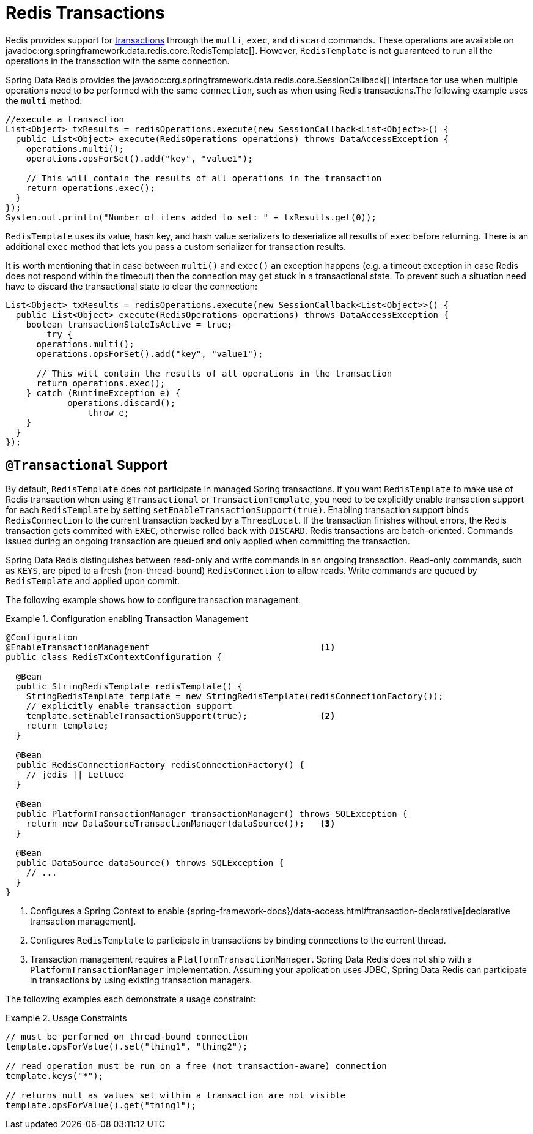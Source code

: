 [[tx]]
= Redis Transactions

Redis provides support for https://redis.io/topics/transactions[transactions] through the `multi`, `exec`, and `discard` commands.
These operations are available on javadoc:org.springframework.data.redis.core.RedisTemplate[].
However, `RedisTemplate` is not guaranteed to run all the operations in the transaction with the same connection.

Spring Data Redis provides the javadoc:org.springframework.data.redis.core.SessionCallback[] interface for use when multiple operations need to be performed with the same `connection`, such as when using Redis transactions.The following example uses the `multi` method:

[source,java]
----
//execute a transaction
List<Object> txResults = redisOperations.execute(new SessionCallback<List<Object>>() {
  public List<Object> execute(RedisOperations operations) throws DataAccessException {
    operations.multi();
    operations.opsForSet().add("key", "value1");

    // This will contain the results of all operations in the transaction
    return operations.exec();
  }
});
System.out.println("Number of items added to set: " + txResults.get(0));
----

`RedisTemplate` uses its value, hash key, and hash value serializers to deserialize all results of `exec` before returning.
There is an additional `exec` method that lets you pass a custom serializer for transaction results.

It is worth mentioning that in case between `multi()` and `exec()` an exception happens (e.g. a timeout exception in case Redis does not respond within the timeout) then the connection may get stuck in a transactional state.
To prevent such a situation need have to discard the transactional state to clear the connection:

[source,java]
----
List<Object> txResults = redisOperations.execute(new SessionCallback<List<Object>>() {
  public List<Object> execute(RedisOperations operations) throws DataAccessException {
    boolean transactionStateIsActive = true;
	try {
      operations.multi();
      operations.opsForSet().add("key", "value1");

      // This will contain the results of all operations in the transaction
      return operations.exec();
    } catch (RuntimeException e) {
	    operations.discard();
		throw e;
    }
  }
});
----

[[tx.spring]]
== `@Transactional` Support

By default, `RedisTemplate` does not participate in managed Spring transactions.
If you want `RedisTemplate` to make use of Redis transaction when using `@Transactional` or `TransactionTemplate`, you need to be explicitly enable transaction support for each `RedisTemplate` by setting `setEnableTransactionSupport(true)`.
Enabling transaction support binds `RedisConnection` to the current transaction backed by a `ThreadLocal`.
If the transaction finishes without errors, the Redis transaction gets commited with `EXEC`, otherwise rolled back with `DISCARD`.
Redis transactions are batch-oriented.
Commands issued during an ongoing transaction are queued and only applied when committing the transaction.

Spring Data Redis distinguishes between read-only and write commands in an ongoing transaction.
Read-only commands, such as `KEYS`, are piped to a fresh (non-thread-bound) `RedisConnection` to allow reads.
Write commands are queued by `RedisTemplate` and applied upon commit.

The following example shows how to configure transaction management:

.Configuration enabling Transaction Management
====
[source,java]
----
@Configuration
@EnableTransactionManagement                                 <1>
public class RedisTxContextConfiguration {

  @Bean
  public StringRedisTemplate redisTemplate() {
    StringRedisTemplate template = new StringRedisTemplate(redisConnectionFactory());
    // explicitly enable transaction support
    template.setEnableTransactionSupport(true);              <2>
    return template;
  }

  @Bean
  public RedisConnectionFactory redisConnectionFactory() {
    // jedis || Lettuce
  }

  @Bean
  public PlatformTransactionManager transactionManager() throws SQLException {
    return new DataSourceTransactionManager(dataSource());   <3>
  }

  @Bean
  public DataSource dataSource() throws SQLException {
    // ...
  }
}
----
<1> Configures a Spring Context to enable {spring-framework-docs}/data-access.html#transaction-declarative[declarative transaction management].
<2> Configures `RedisTemplate` to participate in transactions by binding connections to the current thread.
<3> Transaction management requires a `PlatformTransactionManager`.
Spring Data Redis does not ship with a `PlatformTransactionManager` implementation.
Assuming your application uses JDBC, Spring Data Redis can participate in transactions by using existing transaction managers.
====

The following examples each demonstrate a usage constraint:

.Usage Constraints
====
[source,java]
----
// must be performed on thread-bound connection
template.opsForValue().set("thing1", "thing2");

// read operation must be run on a free (not transaction-aware) connection
template.keys("*");

// returns null as values set within a transaction are not visible
template.opsForValue().get("thing1");
----
====

